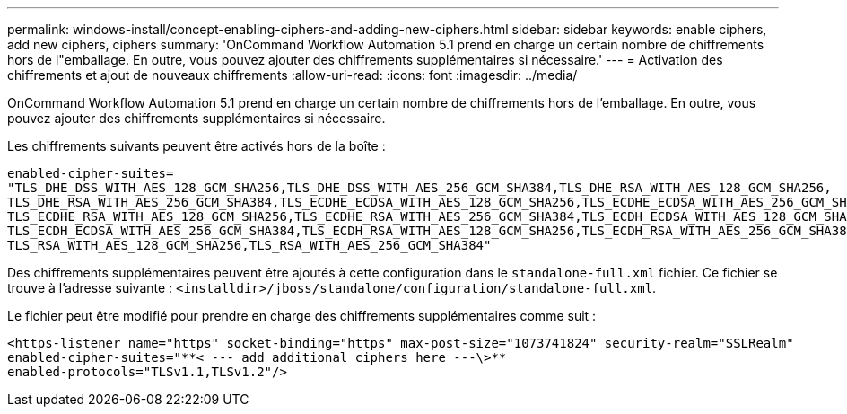 ---
permalink: windows-install/concept-enabling-ciphers-and-adding-new-ciphers.html 
sidebar: sidebar 
keywords: enable ciphers, add new ciphers, ciphers 
summary: 'OnCommand Workflow Automation 5.1 prend en charge un certain nombre de chiffrements hors de l"emballage. En outre, vous pouvez ajouter des chiffrements supplémentaires si nécessaire.' 
---
= Activation des chiffrements et ajout de nouveaux chiffrements
:allow-uri-read: 
:icons: font
:imagesdir: ../media/


[role="lead"]
OnCommand Workflow Automation 5.1 prend en charge un certain nombre de chiffrements hors de l'emballage. En outre, vous pouvez ajouter des chiffrements supplémentaires si nécessaire.

Les chiffrements suivants peuvent être activés hors de la boîte :

[listing]
----
enabled-cipher-suites=
"TLS_DHE_DSS_WITH_AES_128_GCM_SHA256,TLS_DHE_DSS_WITH_AES_256_GCM_SHA384,TLS_DHE_RSA_WITH_AES_128_GCM_SHA256,
TLS_DHE_RSA_WITH_AES_256_GCM_SHA384,TLS_ECDHE_ECDSA_WITH_AES_128_GCM_SHA256,TLS_ECDHE_ECDSA_WITH_AES_256_GCM_SHA384,
TLS_ECDHE_RSA_WITH_AES_128_GCM_SHA256,TLS_ECDHE_RSA_WITH_AES_256_GCM_SHA384,TLS_ECDH_ECDSA_WITH_AES_128_GCM_SHA256,
TLS_ECDH_ECDSA_WITH_AES_256_GCM_SHA384,TLS_ECDH_RSA_WITH_AES_128_GCM_SHA256,TLS_ECDH_RSA_WITH_AES_256_GCM_SHA384,
TLS_RSA_WITH_AES_128_GCM_SHA256,TLS_RSA_WITH_AES_256_GCM_SHA384"
----
Des chiffrements supplémentaires peuvent être ajoutés à cette configuration dans le `standalone-full.xml` fichier. Ce fichier se trouve à l'adresse suivante : `<installdir>/jboss/standalone/configuration/standalone-full.xml`.

Le fichier peut être modifié pour prendre en charge des chiffrements supplémentaires comme suit :

[listing]
----
<https-listener name="https" socket-binding="https" max-post-size="1073741824" security-realm="SSLRealm"
enabled-cipher-suites="**< --- add additional ciphers here ---\>**
enabled-protocols="TLSv1.1,TLSv1.2"/>
----